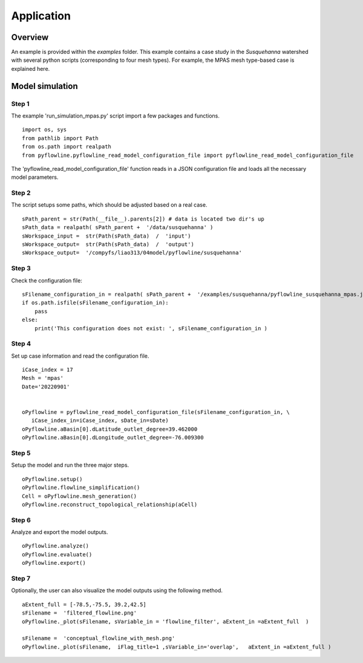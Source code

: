 ###########
Application
###########

********
Overview
********

An example is provided within the `examples` folder. This example contains a case study in the `Susquehanna` watershed with several python scripts (corresponding to four mesh types). For example, the MPAS mesh type-based case is explained here.

****************
Model simulation
****************


================
Step 1
================

The example 'run_simulation_mpas.py' script import a few packages and functions.

::

    import os, sys
    from pathlib import Path
    from os.path import realpath
    from pyflowline.pyflowline_read_model_configuration_file import pyflowline_read_model_configuration_file

The 'pyflowline_read_model_configuration_file' function reads in a JSON configuration file and loads all the necessary model parameters. 


================
Step 2
================

The script setups some paths, which should be adjusted based on a real case.

::   
    
    sPath_parent = str(Path(__file__).parents[2]) # data is located two dir's up
    sPath_data = realpath( sPath_parent +  '/data/susquehanna' )
    sWorkspace_input =  str(Path(sPath_data)  /  'input')
    sWorkspace_output=  str(Path(sPath_data)  /  'output')
    sWorkspace_output=  '/compyfs/liao313/04model/pyflowline/susquehanna'

================
Step 3
================

Check the configuration file:

::   

    sFilename_configuration_in = realpath( sPath_parent +  '/examples/susquehanna/pyflowline_susquehanna_mpas.json' )
    if os.path.isfile(sFilename_configuration_in):
        pass
    else:
        print('This configuration does not exist: ', sFilename_configuration_in )

================
Step 4
================

Set up case information and read the configuration file.

::   

    iCase_index = 17
    Mesh = 'mpas'
    Date='20220901'


    oPyflowline = pyflowline_read_model_configuration_file(sFilename_configuration_in, \
       iCase_index_in=iCase_index, sDate_in=sDate)
    oPyflowline.aBasin[0].dLatitude_outlet_degree=39.462000
    oPyflowline.aBasin[0].dLongitude_outlet_degree=-76.009300

================
Step 5
================

Setup the model and run the three major steps.

::   

    oPyflowline.setup()
    oPyflowline.flowline_simplification()
    Cell = oPyflowline.mesh_generation()
    oPyflowline.reconstruct_topological_relationship(aCell)

================
Step 6
================
Analyze and export the model outputs.

::   

    oPyflowline.analyze()
    oPyflowline.evaluate()
    oPyflowline.export()

================
Step 7
================

Optionally, the user can also visualize the model outputs using the following method.

::

    aExtent_full = [-78.5,-75.5, 39.2,42.5]
    sFilename =  'filtered_flowline.png'
    oPyflowline._plot(sFilename, sVariable_in = 'flowline_filter', aExtent_in =aExtent_full  )
    
    sFilename =  'conceptual_flowline_with_mesh.png'
    oPyflowline._plot(sFilename,  iFlag_title=1 ,sVariable_in='overlap',   aExtent_in =aExtent_full )  